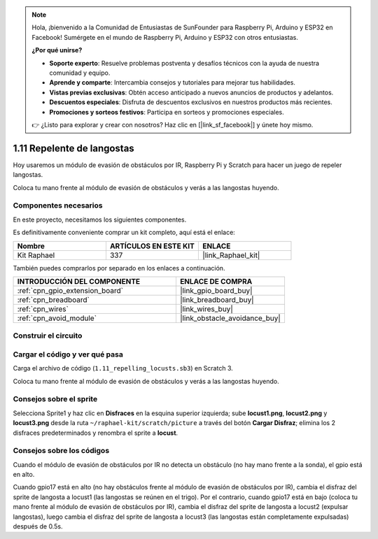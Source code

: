 .. note::

    Hola, ¡bienvenido a la Comunidad de Entusiastas de SunFounder para Raspberry Pi, Arduino y ESP32 en Facebook! Sumérgete en el mundo de Raspberry Pi, Arduino y ESP32 con otros entusiastas.

    **¿Por qué unirse?**

    - **Soporte experto**: Resuelve problemas postventa y desafíos técnicos con la ayuda de nuestra comunidad y equipo.
    - **Aprende y comparte**: Intercambia consejos y tutoriales para mejorar tus habilidades.
    - **Vistas previas exclusivas**: Obtén acceso anticipado a nuevos anuncios de productos y adelantos.
    - **Descuentos especiales**: Disfruta de descuentos exclusivos en nuestros productos más recientes.
    - **Promociones y sorteos festivos**: Participa en sorteos y promociones especiales.

    👉 ¿Listo para explorar y crear con nosotros? Haz clic en [|link_sf_facebook|] y únete hoy mismo.

.. _1.11_scratch_pi5:

1.11 Repelente de langostas
================================


Hoy usaremos un módulo de evasión de obstáculos por IR, Raspberry Pi y Scratch para hacer un juego de repeler langostas.

Coloca tu mano frente al módulo de evasión de obstáculos y verás a las langostas huyendo.

.. image:: img/1.11_header.png

Componentes necesarios
-----------------------------

En este proyecto, necesitamos los siguientes componentes.

.. image:: img/1.11_component.png

Es definitivamente conveniente comprar un kit completo, aquí está el enlace:

.. list-table::
    :widths: 20 20 20
    :header-rows: 1

    *   - Nombre
        - ARTÍCULOS EN ESTE KIT
        - ENLACE
    *   - Kit Raphael
        - 337
        - |link_Raphael_kit|

También puedes comprarlos por separado en los enlaces a continuación.

.. list-table::
    :widths: 30 20
    :header-rows: 1

    *   - INTRODUCCIÓN DEL COMPONENTE
        - ENLACE DE COMPRA

    *   - :ref:`cpn_gpio_extension_board`
        - |link_gpio_board_buy|
    *   - :ref:`cpn_breadboard`
        - |link_breadboard_buy|
    *   - :ref:`cpn_wires`
        - |link_wires_buy|
    *   - :ref:`cpn_avoid_module`
        - |link_obstacle_avoidance_buy|

Construir el circuito
---------------------------

.. image:: img/1.11_fritzing.png
    :width: 700
    :align: center

Cargar el código y ver qué pasa
------------------------------------------

Carga el archivo de código (``1.11_repelling_locusts.sb3``) en Scratch 3.

Coloca tu mano frente al módulo de evasión de obstáculos y verás a las langostas huyendo.


Consejos sobre el sprite
---------------------------

Selecciona Sprite1 y haz clic en **Disfraces** en la esquina superior izquierda; sube **locust1.png**, **locust2.png** y **locust3.png** desde la ruta ``~/raphael-kit/scratch/picture`` a través del botón **Cargar Disfraz**; elimina los 2 disfraces predeterminados y renombra el sprite a **locust**.

.. image:: img/1.11_ir1.png

Consejos sobre los códigos
------------------------------------

.. image:: img/1.11_ir2.png
  :width: 400

Cuando el módulo de evasión de obstáculos por IR no detecta un obstáculo (no hay mano frente a la sonda), el gpio está en alto.

.. image:: img/1.11_ir3.png
  :width: 400

Cuando gpio17 está en alto (no hay obstáculos frente al módulo de evasión de obstáculos por IR), cambia el disfraz del sprite de langosta a locust1 (las langostas se reúnen en el trigo). Por el contrario, cuando gpio17 está en bajo (coloca tu mano frente al módulo de evasión de obstáculos por IR), cambia el disfraz del sprite de langosta a locust2 (expulsar langostas), luego cambia el disfraz del sprite de langosta a locust3 (las langostas están completamente expulsadas) después de 0.5s.
